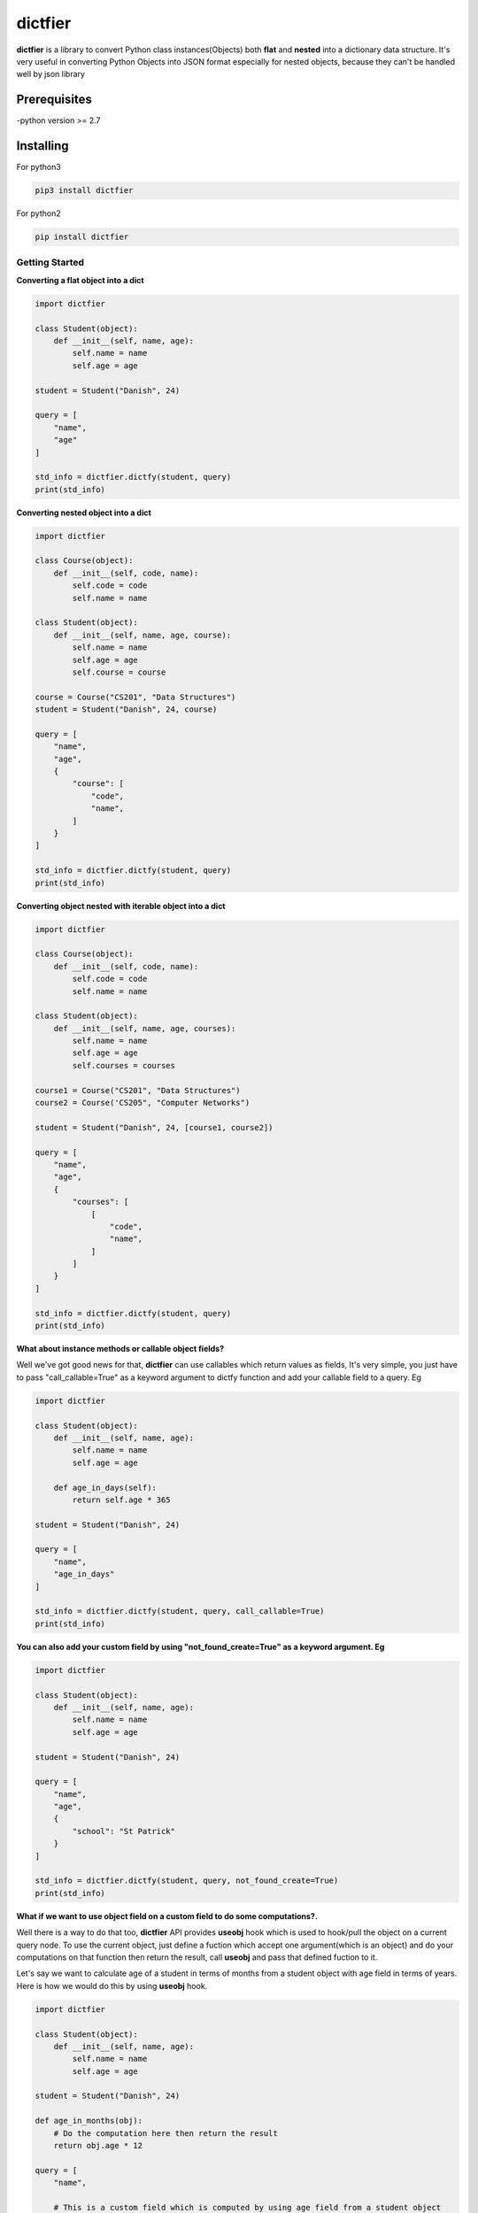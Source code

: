 dictfier
========

**dictfier** is a library to convert Python class instances(Objects)
both **flat** and **nested** into a dictionary data structure. It's very
useful in converting Python Objects into JSON format especially for
nested objects, because they can't be handled well by json library

Prerequisites
~~~~~~~~~~~~~

-python version >= 2.7

Installing
~~~~~~~~~~

For python3

.. code:: python

    pip3 install dictfier

For python2

.. code:: python

    pip install dictfier

Getting Started
---------------

**Converting a flat object into a dict**

.. code:: python

    import dictfier

    class Student(object):
        def __init__(self, name, age):
            self.name = name
            self.age = age

    student = Student("Danish", 24)

    query = [
        "name",
        "age"
    ]

    std_info = dictfier.dictfy(student, query)
    print(std_info)

**Converting nested object into a dict**

.. code:: python

    import dictfier

    class Course(object):
        def __init__(self, code, name):
            self.code = code
            self.name = name

    class Student(object):
        def __init__(self, name, age, course):
            self.name = name
            self.age = age
            self.course = course

    course = Course("CS201", "Data Structures")
    student = Student("Danish", 24, course)

    query = [
        "name",
        "age",
        {
            "course": [
                "code",
                "name",
            ]
        }
    ]

    std_info = dictfier.dictfy(student, query)
    print(std_info)

**Converting object nested with iterable object into a dict**

.. code:: python

    import dictfier

    class Course(object):
        def __init__(self, code, name):
            self.code = code
            self.name = name

    class Student(object):
        def __init__(self, name, age, courses):
            self.name = name
            self.age = age
            self.courses = courses

    course1 = Course("CS201", "Data Structures")
    course2 = Course('CS205", "Computer Networks")

    student = Student("Danish", 24, [course1, course2])

    query = [
        "name",
        "age",
        {
            "courses": [
                [
                    "code",
                    "name",
                ]
            ]
        }
    ]

    std_info = dictfier.dictfy(student, query)
    print(std_info)

**What about instance methods or callable object fields?**

Well we've got good news for that, **dictfier** can use callables which
return values as fields, It's very simple, you just have to pass
"call\_callable=True" as a keyword argument to dictfy function and add
your callable field to a query. Eg

.. code:: python

    import dictfier

    class Student(object):
        def __init__(self, name, age):
            self.name = name
            self.age = age

        def age_in_days(self):
            return self.age * 365

    student = Student("Danish", 24)

    query = [
        "name",
        "age_in_days"
    ]

    std_info = dictfier.dictfy(student, query, call_callable=True)
    print(std_info)

**You can also add your custom field by using "not\_found\_create=True"
as a keyword argument. Eg**

.. code:: python

    import dictfier

    class Student(object):
        def __init__(self, name, age):
            self.name = name
            self.age = age

    student = Student("Danish", 24)

    query = [
        "name",
        "age",
        {
            "school": "St Patrick"
        }
    ]

    std_info = dictfier.dictfy(student, query, not_found_create=True)
    print(std_info)

**What if we want to use object field on a custom field to do some
computations?.**

Well there is a way to do that too, **dictfier** API provides **useobj**
hook which is used to hook/pull the object on a current query node. To
use the current object, just define a fuction which accept one
argument(which is an object) and do your computations on that function
then return the result, call **useobj** and pass that defined fuction to
it.

Let's say we want to calculate age of a student in terms of months from
a student object with age field in terms of years. Here is how we would
do this by using **useobj** hook.

.. code:: python

    import dictfier

    class Student(object):
        def __init__(self, name, age):
            self.name = name
            self.age = age

    student = Student("Danish", 24)

    def age_in_months(obj):
        # Do the computation here then return the result
        return obj.age * 12

    query = [
        "name",

        # This is a custom field which is computed by using age field from a student object
        # Note how age_in_months function is passed to useobj hook(This is very important for API to work)
        {"age_in_months": dictfier.useobj(age_in_months)}
    ]

    std_info = dictfier.dictfy(student, query)
    print(std_info)

How dictfier works?
-------------------

**dictfier** works by converting given Object into a corresponding dict
**recursively(Hence works on nested objects)** by using a **Query**. So
what's important here is to know how to structure right queries to
extract right data from the object.

**What's a Query anyway?**

A Query is basically a template which tells dictfier what to extract
from an object. It is defined as a list or tuple of Object's fields to
be extracted.

**Sample conversions**.

When a flat student object is queried using a query below

.. code:: python

    query = [
        "name",
        "age",
    ]

**dictfier** will convert it into

.. code:: python

    {
        "name": student.name,
        "age": student.age,
    }   

**For nested queries it goes like**

.. code:: python

    query = [
        "name",
        "age",
        {
            "course": [ 
                "code",
                "name",
            ]
        }
    ]

**Corresponding dict**

.. code:: python

    {
        "name": student.name,
        "age": student.age,
        "course": {
            "code": student.course.code,
            "name": student.course.name,
        }
    }

**For iterable objects it goes like**

.. code:: python

    query = [
        "name",
        "age",
        {
            "course": [ 
                [
                    "code",
                    "name",
                ]
            ]
        }
    ]

Putting a list or tuple inside a list or tuple of object fields is a way
to declare that the Object is iterable. In this case

.. code:: python

    [ 
        [
            "code",
            "name",
        ]
    ]

**Corresponding dict**

.. code:: python

    {
        "name": student.name,
        "age": student.age,
        "courses": [
            {
                "code": course.code,
                "name": course.name,
            }
            for course in student.courses
        ]
    }

Notice the list or tuple on "courses" unlike in other fields like "name"
and "age", it makes "courses" iterable, This is the reason for having
nested list or tuple on "courses" query.

**It's pretty simple right?**


